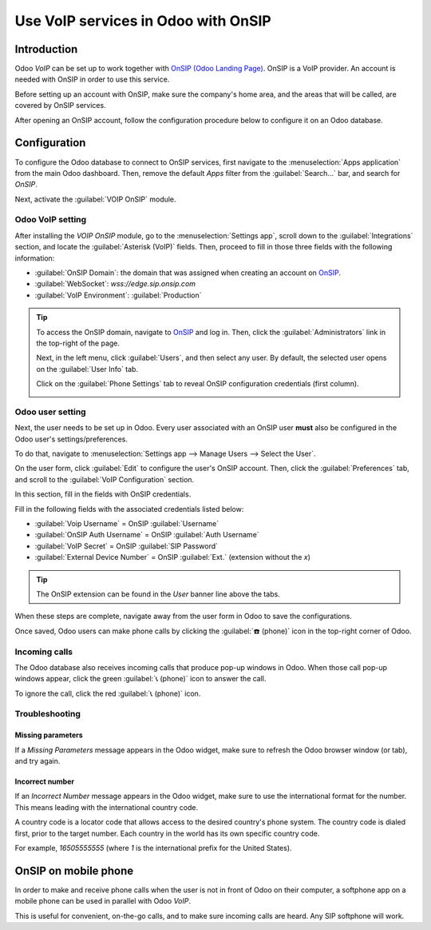 ====================================
Use VoIP services in Odoo with OnSIP
====================================

Introduction
============

Odoo *VoIP* can be set up to work together with `OnSIP (Odoo Landing Page)
<https://info.onsip.com/odoo/>`_. OnSIP is a VoIP provider. An account is needed with OnSIP in order
to use this service.

Before setting up an account with OnSIP, make sure the company's home area, and the areas that will
be called, are covered by OnSIP services.

After opening an OnSIP account, follow the configuration procedure below to configure it on an Odoo
database.

Configuration
=============

To configure the Odoo database to connect to OnSIP services, first navigate to the
:menuselection:`Apps application` from the main Odoo dashboard. Then, remove the default `Apps`
filter from the :guilabel:`Search...` bar, and search for `OnSIP`.

Next, activate the :guilabel:`VOIP OnSIP` module.

.. image:: onsip/install-onsip.png
   :align: center
   :alt: View of OnSIP app in the app search results.

Odoo VoIP setting
-----------------

After installing the *VOIP OnSIP* module, go to the :menuselection:`Settings app`, scroll down to
the :guilabel:`Integrations` section, and locate the :guilabel:`Asterisk (VoIP)` fields. Then,
proceed to fill in those three fields with the following information:

- :guilabel:`OnSIP Domain`: the domain that was assigned when creating an account on `OnSIP
  <https://www.onsip.com/>`_.
- :guilabel:`WebSocket`: `wss://edge.sip.onsip.com`
- :guilabel:`VoIP Environment`: :guilabel:`Production`

.. image:: onsip/asterisk-setting.png
   :align: center
   :alt: VoIP configuration settings in Odoo Settings app.

.. tip::
   To access the OnSIP domain, navigate to `OnSIP <https://www.onsip.com/>`_ and log in. Then, click
   the :guilabel:`Administrators` link in the top-right of the page.

   Next, in the left menu, click :guilabel:`Users`, and then select any user. By default, the
   selected user opens on the :guilabel:`User Info` tab.

   Click on the :guilabel:`Phone Settings` tab to reveal OnSIP configuration credentials (first
   column).

   .. image:: onsip/domain-setting.png
      :align: center
      :alt: Domain setting revealed (highlighted) on administrative panel of OnSIP management
            console.

Odoo user setting
-----------------

Next, the user needs to be set up in Odoo. Every user associated with an OnSIP user **must** also be
configured in the Odoo user's settings/preferences.

To do that, navigate to :menuselection:`Settings app --> Manage Users --> Select the User`.

On the user form, click :guilabel:`Edit` to configure the user's OnSIP account. Then, click the
:guilabel:`Preferences` tab, and scroll to the :guilabel:`VoIP Configuration` section.

In this section, fill in the fields with OnSIP credentials.

Fill in the following fields with the associated credentials listed below:

- :guilabel:`Voip Username` = OnSIP :guilabel:`Username`
- :guilabel:`OnSIP Auth Username` = OnSIP :guilabel:`Auth Username`
- :guilabel:`VoIP Secret` = OnSIP :guilabel:`SIP Password`
- :guilabel:`External Device Number` = OnSIP :guilabel:`Ext.` (extension without the `x`)

.. image:: onsip/onsip-creds.png
   :align: center
   :alt: OnSIP user credentials with username, auth username, SIP password, and extension
         highlighted.

.. tip::
   The OnSIP extension can be found in the *User* banner line above the tabs.

When these steps are complete, navigate away from the user form in Odoo to save the configurations.

Once saved, Odoo users can make phone calls by clicking the :guilabel:`☎️ (phone)` icon in the
top-right corner of Odoo.

.. seealso::
   Additional setup and troubleshooting steps can be found on `OnSIP's knowledge base
   <https://support.onsip.com/hc/en-us>`_.

Incoming calls
--------------

The Odoo database also receives incoming calls that produce pop-up windows in Odoo. When those call
pop-up windows appear, click the green :guilabel:`📞 (phone)` icon to answer the call.

To ignore the call, click the red :guilabel:`📞 (phone)` icon.


.. image:: onsip/incoming-call.png
   :align: center
   :alt: Incoming call shown in the Odoo VoIP widget.

.. seealso::
   :doc:`voip_widget`

Troubleshooting
---------------

Missing parameters
~~~~~~~~~~~~~~~~~~

If a *Missing Parameters* message appears in the Odoo widget, make sure to refresh the Odoo browser
window (or tab), and try again.

.. image:: onsip/onsip04.png
   :align: center
   :alt: Missing parameter message in the Odoo VoIP widget.

Incorrect number
~~~~~~~~~~~~~~~~

If an *Incorrect Number* message appears in the Odoo widget, make sure to use the international
format for the number. This means leading with the international country code.

A country code is a locator code that allows access to the desired country's phone system. The
country code is dialed first, prior to the target number. Each country in the world has its own
specific country code.

For example, `16505555555` (where `1` is the international prefix for the United States).

.. image:: onsip/onsip05.png
   :align: center
   :alt: Incorrect number message populated in the Odoo VoIP widget.

.. seealso::
   For a list of comprehensive country codes, visit: `https://countrycode.org
   <https://countrycode.org>`_.

OnSIP on mobile phone
=====================

In order to make and receive phone calls when the user is not in front of Odoo on their computer, a
softphone app on a mobile phone can be used in parallel with Odoo *VoIP*.

This is useful for convenient, on-the-go calls, and to make sure incoming calls are heard. Any SIP
softphone will work.

.. seealso::
   - :doc:`devices_integrations`
   - `OnSIP App Download <https://www.onsip.com/app/download>`_

